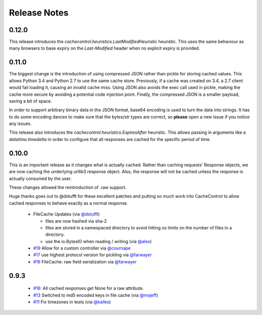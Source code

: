 ===============
 Release Notes
===============

0.12.0
======

This release introduces the `cachecontrol.heuristics.LastModifiedHeuristic`
heuristic. This uses the same behaviour as many browsers to base expiry on the
`Last-Modified` header when no explicit expiry is provided.

0.11.0
======

The biggest change is the introduction of using compressed JSON rather
than pickle for storing cached values. This allows Python 3.4 and
Python 2.7 to use the same cache store. Previously, if a cache was
created on 3.4, a 2.7 client would fail loading it, causing an invalid
cache miss. Using JSON also avoids the exec call used in pickle,
making the cache more secure by avoiding a potential code injection
point. Finally, the compressed JSON is a smaller payload, saving a bit
of space.

In order to support arbitrary binary data in the JSON format, base64
encoding is used to turn the data into strings. It has to do some encoding dances
to make sure that the bytes/str types are correct, so **please** open
a new issue if you notice any issues.

This release also introduces the
`cachecontrol.heuristics.ExpiresAfter` heuristic. This allows passing
in arguments like a `datetime.timedelta` in order to configure that
all responses are cached for the specific period of time.


0.10.0
======

This is an important release as it changes what is actually
cached. Rather than caching requests' Response objects, we are now
caching the underlying urllib3 response object. Also, the response
will not be cached unless the response is actually consumed by the user.

These changes allowed the reintroduction of .raw support.

Huge thanks goes out to @dstufft for these excellent patches and
putting so much work into CacheControl to allow cached responses to
behave exactly as a normal response.

 - FileCache Updates (via `@dstufft <https://github.com/dstufft>`_)

   - files are now hashed via sha-2

   - files are stored in a namespaced directory to avoid hitting os
     limits on the number of files in a directory.

   - use the io.BytesIO when reading / writing (via `@alex
     <https://github.com/alex>`_)

 - `#19 <https://github.com/ionrock/cachecontrol/pull/19>`_ Allow for
   a custom controller via `@cournape <https://github.com/cournape>`_

 - `#17 <https://github.com/ionrock/cachecontrol/pull/17>`_ use
   highest protocol version for pickling via `@farwayer <https://github.com/farwayer>`_

 - `#16 <https://github.com/ionrock/cachecontrol/pull/16>`_ FileCache:
   raw field serialization via `@farwayer <https://github.com/farwayer>`_


0.9.3
=====

 - `#16 <https://github.com/ionrock/cachecontrol/pull/16>`_: All
   cached responses get None for a raw attribute.

 - `#13 <https://github.com/ionrock/cachecontrol/pull/13>`_ Switched
   to md5 encoded keys in file cache (via `@mxjeff
   <http://github.com/mxjeff>`_)

 - `#11 <http://github.com/ionrock/cachecontrol/pull/11>`_ Fix
   timezones in tests (via `@kaliko <http://github.com/kaliko>`_)
